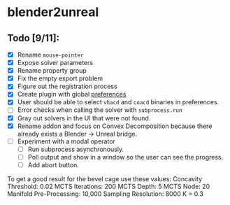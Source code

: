 * blender2unreal

** Todo [9/11]:
   - [X] Rename =mouse-pointer=
   - [X] Expose solver parameters
   - [X] Rename property group
   - [X] Fix the empty export problem
   - [X] Figure out the registration process
   - [X] Create plugin with global [[https://b3d.interplanety.org/en/add-on-preferences-panel/][preferences]]
   - [X] User should be able to select =vhacd= and =coacd= binaries in preferences.
   - [ ] Error checks when calling the solver with =subprocess.run=
   - [X] Gray out solvers in the UI that were not found.
   - [X] Rename addon and focus on Convex Decomposition because there already
         exists a Blender -> Unreal bridge.
   - [ ] Experiment with a modal operator
     - [ ] Run subprocess asynchronously.
     - [ ] Poll output and show in a window so the user can see the progress.
     - [ ] Add abort button.

To get a good result for the bevel cage use these values:
Concavity Threshold: 0.02
MCTS Iterations: 200
MCTS Depth: 5
MCTS Node: 20
Manifold Pre-Processing: 10,000
Sampling Resolution: 8000
K = 0.3
